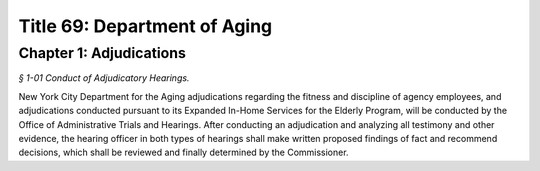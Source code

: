 Title 69: Department of Aging
======================================================================================================

Chapter 1: Adjudications
------------------------------------------------------------------------------------------------------------------------------------------------------



*§ 1-01 Conduct of Adjudicatory Hearings.*


New York City Department for the Aging adjudications regarding the fitness and discipline of agency employees, and adjudications conducted pursuant to its Expanded In-Home Services for the Elderly Program, will be conducted by the Office of Administrative Trials and Hearings. After conducting an adjudication and analyzing all testimony and other evidence, the hearing officer in both types of hearings shall make written proposed findings of fact and recommend decisions, which shall be reviewed and finally determined by the Commissioner.





